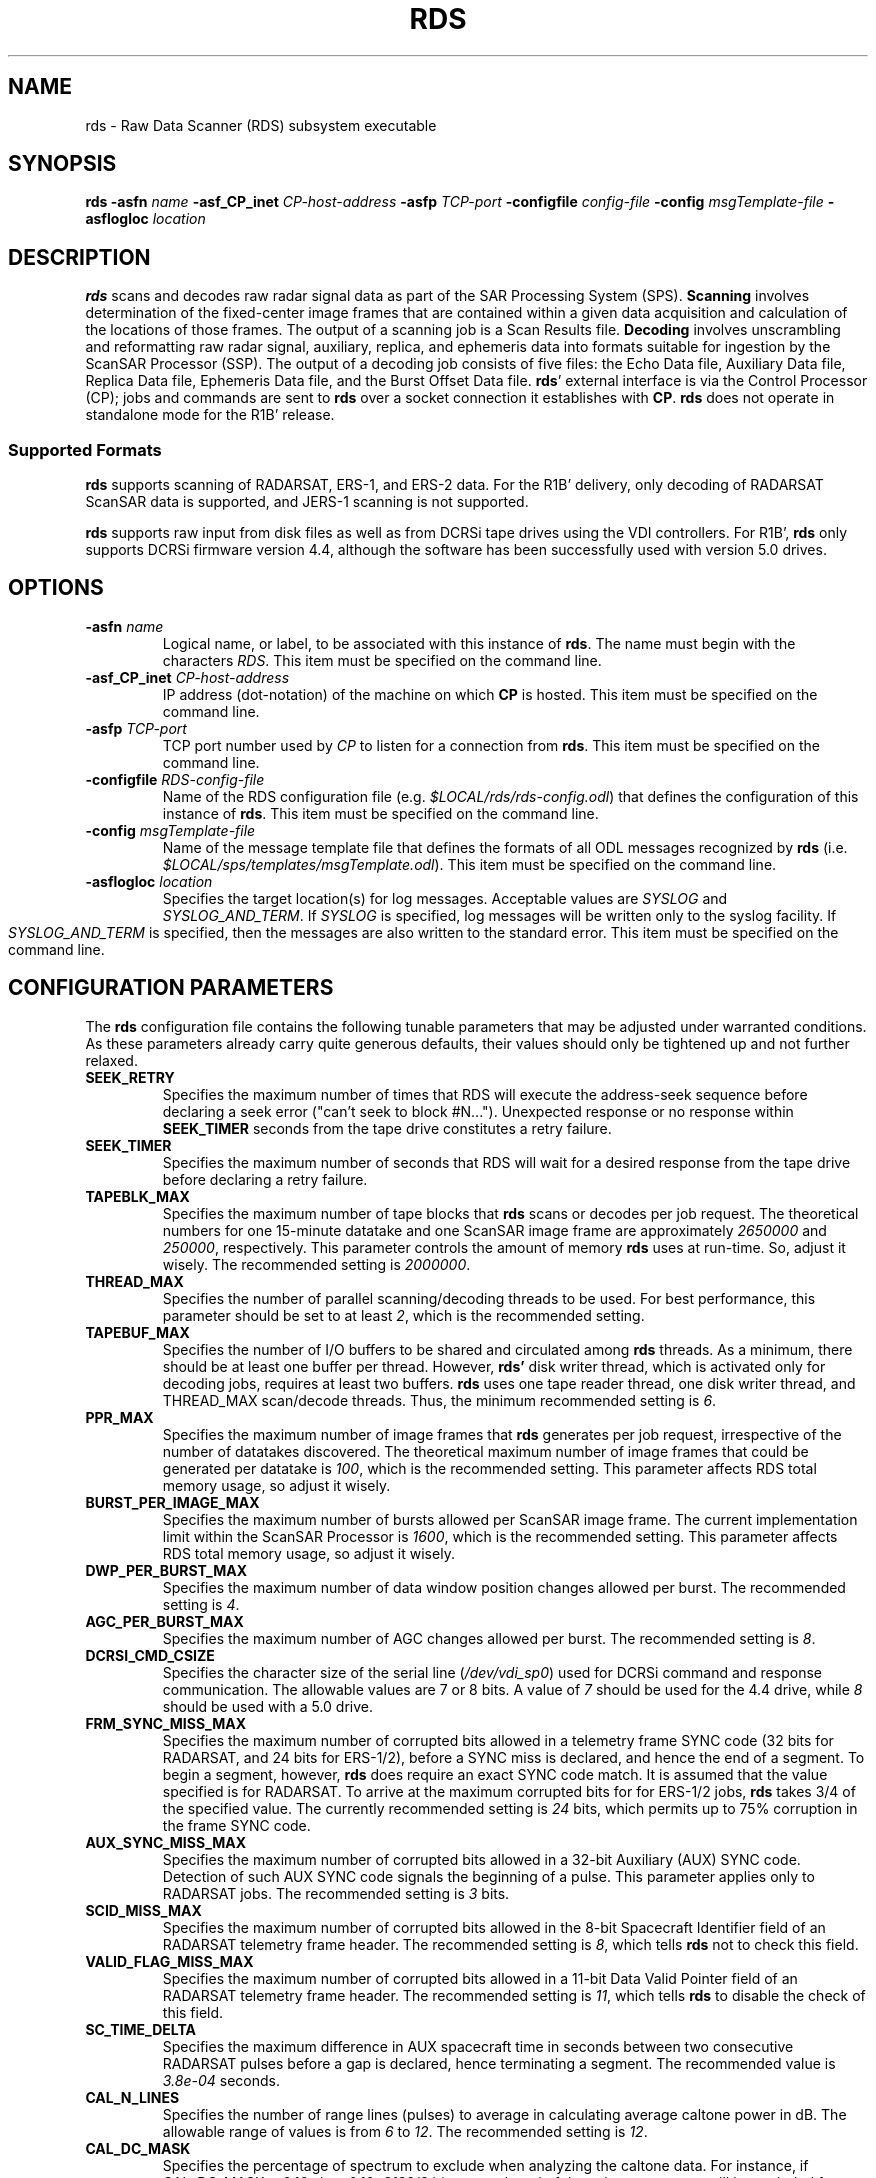 .pl 66
.\"
.\"  @(#)rds.man	1.5 96/07/19 11:52:39
.\"
.TH RDS 1 "29 April 1996" "ASF SPS Release 1B'" "ASF USER COMMANDS"
.SH NAME
rds \- Raw Data Scanner (RDS) subsystem executable
.SH SYNOPSIS
.B rds
.B -asfn
.I name
.B -asf_CP_inet
.I CP-host-address
.B -asfp
.I TCP-port
.B -configfile
.I config-file
.B -config
.I msgTemplate-file
.B -asflogloc
.I location
.SH "DESCRIPTION"
.B rds
scans and decodes raw radar signal data as part of the SAR Processing
System (SPS).
.B Scanning
involves determination of the fixed-center image frames that are contained
within a given data acquisition and calculation of the locations of those
frames.  The output of a scanning job is a Scan Results file.
.B Decoding
involves unscrambling and reformatting raw radar signal, auxiliary,
replica, and ephemeris data into formats suitable for ingestion by the ScanSAR
Processor (SSP).
The output of a decoding job consists of five files: the Echo Data
file, Auxiliary Data file, Replica Data file, Ephemeris Data file, and the
Burst Offset Data file.  \fBrds\fP' external interface is via the Control
Processor (CP); jobs and commands are sent to \fBrds\fP over a socket
connection it establishes with \fBCP\fP.
.B rds
does not operate in standalone mode for the R1B' release.

.SS "Supported Formats"
.B rds
supports scanning of RADARSAT, ERS-1, and ERS-2 data.
For the R1B'
delivery, only decoding of RADARSAT ScanSAR data is supported, and JERS-1
scanning is not supported.

.B rds
supports raw input from disk files as well as from DCRSi tape drives
using the VDI controllers.  For R1B', \fBrds\fP only supports DCRSi firmware
version 4.4, although the software has been successfully used with version
5.0 drives.
.SH OPTIONS
.IP "\fB\-asfn\fP \fIname\fP"
Logical name, or label, to be associated with this instance of \fBrds\fP.
The name must begin with the characters \fIRDS\fR.
This item must be specified on the command line.
.IP "\fB\-asf_CP_inet\fP \fICP-host-address\fP"
IP address (dot-notation) of the machine on which \fBCP\fP is hosted.
This item must be specified on the command line.
.IP "\fB\-asfp\fP \fITCP-port\fP"
TCP port number used by \fICP\fR to listen for a connection from \fBrds\fP.
This item must be specified on the command line.
.IP "\fB\-configfile\fP \fIRDS-config-file\fP"
Name of the RDS configuration file (e.g. \fI$LOCAL/rds/rds-config.odl\fR)
that defines the configuration of this instance of \fBrds\fP.
This item must be specified on the command line.
.IP "\fB\-config\fP \fImsgTemplate-file\fP"
Name of the message template file that defines the formats of all ODL
messages recognized by \fBrds\fP
(i.e. \fI$LOCAL/sps/templates/msgTemplate.odl\fP).
This item must be specified on the command line.
.IP "\fB\-asflogloc\fP \fIlocation\fP"
Specifies the target location(s) for log messages.  Acceptable values
are \fISYSLOG\fR and \fISYSLOG_AND_TERM\fR.  If \fISYSLOG\fR is specified,
log messages will be written only to the syslog facility.  If
\fISYSLOG_AND_TERM\fR is specified, then the messages are also written
to the standard error.
This item must be specified on the command line.

.SH "CONFIGURATION PARAMETERS"
The \fBrds\fP configuration file contains the following tunable parameters
that may be adjusted under warranted conditions.  As these parameters
already carry quite generous defaults, their values should only be tightened
up and not further relaxed.
.IP "\fBSEEK_RETRY\fP"
Specifies the maximum number of times that RDS will execute the address-seek
sequence before declaring a seek error ("can't seek to block #N...").
Unexpected response or no response within \fBSEEK_TIMER\fP seconds from the
tape drive constitutes a retry failure.
.IP "\fBSEEK_TIMER\fP"
Specifies the maximum number of seconds that RDS will wait for a desired 
response from the tape drive before declaring a retry failure.
.IP "\fBTAPEBLK_MAX\fP"
Specifies the maximum number of tape blocks that \fBrds\fP scans or decodes
per job request.  The theoretical numbers for one 15-minute datatake and
one ScanSAR image frame are approximately \fI2650000\fR and \fI250000\fR,
respectively.  This parameter controls the amount of memory \fBrds\fP uses
at run-time. So, adjust it wisely. The recommended setting is \fI2000000\fR.
.IP "\fBTHREAD_MAX\fP"
Specifies the number of parallel scanning/decoding threads to be used.
For best performance, this parameter should be set to at least \fI2\fR,
which is the recommended setting.
.IP "\fBTAPEBUF_MAX\fP"
Specifies the number of I/O buffers to be shared and circulated among \fBrds\fP
threads.  As a minimum, there should be at least one buffer per thread.
However, \fBrds'\fP disk writer thread, which is activated only for decoding
jobs, requires at least two buffers.
\fBrds\fP uses one tape reader thread, one
disk writer thread, and THREAD_MAX scan/decode threads.  Thus, the minimum 
recommended setting is \fI6\fR.
.IP "\fBPPR_MAX\fP"
Specifies the maximum number of image frames that \fBrds\fP generates per 
job request, irrespective of the number of datatakes discovered.
The theoretical maximum number of image frames that could be generated
per datatake is \fI100\fR, which is the recommended setting.  This parameter
affects RDS total memory usage, so adjust it wisely.
.IP "\fBBURST_PER_IMAGE_MAX\fP"
Specifies the maximum number of bursts allowed per ScanSAR image frame.
The current implementation limit within the ScanSAR Processor is \fI1600\fR,
which is the recommended setting.  This parameter affects RDS total 
memory usage, so adjust it wisely.
.IP "\fBDWP_PER_BURST_MAX\fP"
Specifies the maximum number of data window position changes allowed per
burst.  The recommended setting is \fI4\fR.
.IP "\fBAGC_PER_BURST_MAX\fP"
Specifies the maximum number of AGC changes allowed per burst.
The recommended setting is \fI8\fR.
.IP "\fBDCRSI_CMD_CSIZE\fP"
Specifies the character size of the serial line (\fI/dev/vdi_sp0\fR)
used for DCRSi
command and response communication.  The allowable values are 7 or 8 bits.
A value of \fI7\fR should be used for the 4.4 drive, while \fI8\fR should
be used with a 5.0 drive.
.IP "\fBFRM_SYNC_MISS_MAX\fP"
Specifies the maximum number of corrupted bits allowed in a telemetry
frame SYNC code (32 bits for RADARSAT, and 24 bits for ERS-1/2), before a
SYNC miss is declared, and hence the end of a segment.  To begin a segment,
however, \fBrds\fP does require an exact SYNC code match.  It is assumed that
the value specified is for RADARSAT.  To arrive at the maximum corrupted bits
for for ERS-1/2 jobs, \fBrds\fP takes 3/4 of the specified value.  
The currently recommended setting is \fI24\fR bits, which permits up to 75%
corruption in the frame SYNC code.
.IP "\fBAUX_SYNC_MISS_MAX\fP"
Specifies the maximum number of corrupted bits allowed in a 32-bit Auxiliary
(AUX) SYNC code.  Detection of such AUX SYNC code signals the beginning of a
pulse.  This parameter applies only to RADARSAT jobs.  The recommended
setting is \fI3\fR bits.
.IP "\fBSCID_MISS_MAX\fP"
Specifies the maximum number of corrupted bits allowed in the 8-bit Spacecraft
Identifier field of an RADARSAT telemetry frame header.  The recommended
setting is \fI8\fR, which tells \fBrds\fP not to check this field.
.IP "\fBVALID_FLAG_MISS_MAX\fP"
Specifies the maximum number of corrupted bits allowed in a 11-bit Data Valid
Pointer field of an RADARSAT telemetry frame header.  The recommended
setting is \fI11\fR, which tells \fBrds\fP to disable the check of this field.
.IP "\fBSC_TIME_DELTA\fP"
Specifies the maximum difference in AUX spacecraft time in seconds between two
consecutive RADARSAT pulses before a gap is declared, hence terminating a
segment.  The recommended value is \fI3.8e-04\fR seconds.
.IP "\fBCAL_N_LINES\fP"
Specifies the number of range lines (pulses) to average in calculating average
caltone power in dB.  The allowable range of values is from \fI6\fR to \fI12\fR.
The recommended setting is \fI12\fR.
.IP "\fBCAL_DC_MASK\fP"
Specifies the percentage of spectrum to exclude when analyzing the caltone
data.  For instance, if CAL_DC_MASK = \fI0.10\fR, then 0.10*8192/2 bins at each
end of the caltone spectrum will be excluded from the average caltone power
calculation.  The allowable range is from \fI0.03\fR to \fI0.10\fR.
The recommended setting is \fI0.10\fR.
.IP "\fBCAL_THRESHOLD_RATIO\fP"
Specifies the cutoff ratio (s/m) of the standard deviation of the spectrum to
the mean, i.e., if s/m > CAL_THRESHOLD_RATIO, then \fBrds\fP
includes the range line
(pulse) in consideration in the average caltone power calculation; otherwise
\fBrds\fP excludes it.  The recommended value is \fI2.0\fP.
.\".SH "RETURN VALUE"

.SH MESSAGES
This section describes the error messages that are most likely encountered
during normal operation, beginning first with the most frequently occurred
errors observed during RDS development and testing.
Following each error message is a brief explanation of possible causes and 
recommended actions.
Debugging messages, which are quietly logged and which may be 
viewed using the
.B log_browser
utility, are also covered here.
.B rds
uses the \fIlocal4\fR syslog facility.
.IP "\fBCan't seek to block #N\fP"
There are several causes for this error. (1) The most likely is the
DCRSi tape drive simply can't go to this location because the tape medium 
itself is bad or there was no data recorded about this location.  To confirm
this, look at the RDS debug log for the DCRSi response to each play command 
\fI;PL AN;\fR, where \fIN\fR denotes the starting block address to seek.
If the 
\fIDL\fR string immediately before the last \fIDS\fR response contains a
non-zero address other than the specified address, 
then indeed this is the problem.
The recommended action in this case is to change the datatake's start address.
However, if the \fIDL\fR string is \fIDL B-00000000,00000000000\fR, then
the Error Correction Unit (ECC) is either disconnected from the DCRSi or not
powered on.  (2) Otherwise, \fBrds\fP' pre-programmed response wait time,
which is currently 90 seconds per command issued to the DCRSi,
may be too short.  
\fBrds\fP will issue the \fIPL\fR command twice and wait 90 seconds each
time for the desired response.  It is possible, though unlikely, 
that \fBrds\fP will time
out after 2 attempts without the tape drive reaching the desired location.
To confirm this scenario, look again at the last \fIDS\fR response
received from 
the DCRSi.  If it is not \fIDS C022\fR, \fIDS 4011\fR, or \fIDS 4000\fR,
then the tape drive is still trying to go to that location.
(3) Finally, the cause may be as silly as the DCRSi drive itself
is not powered-on or its cable connection is broken.  This problem
can be quicly identified by examining the DCRSi response to the \fIPL\fR
command.  If there is no response, then it is very likely that this is 
the cause of the error. (4) Otherwise, if the response appears to be 
undecipherable, random characters, then the problem is likely caused
by the mismatch betwen the DCRSi switch settings and the RDS
configuration parameter \fBDCRSI_CMD_CSIZE\fP.  The two must agree.
.IP "\fBScan results file created but no image frames generated\fP"
There are three possible causes for this error.  (1) The most obvious is 
the area scanned simply does not contain any data of desired mode. (2)
Another cause may be that the job was not set up with the
correct and/or consistent reference data such as statevector, 
time correlation and/or GHA correction.  This problem may be confirmed by 
examining RDS debug log.  If the log file showed errors like
"Pulse YYYY-DDDTHH:MM:SS.UUUUUU too far away"
or "get_dops() failed in {near|mid|far} range" for this job, then 
definitely, at least one of the aforementioned data elements is
incorrect or at the least inconsistent with the data found.
(3) And last but not unlikely reason is there is just not enough data for
\fBrds\fP to produce one of the fixed-center frames.  \fBrds\fP does not
generate partial image frame.  Recommended action is 
to double-check the tape mounted and the area scanned.  
Ascertain that the setup or configuration parameters agree with those 
reported for this downlink.
.IP "\fBTape label mismatch\fP"
The tape label specified in the job request does not match with what 
recorded about the scanned area on the mounted tape.  Recomended action is to
make sure that (1) the correct tape was mounted, (2) the tape area scanned
does have some recorded label that matched with what specified in 
the job request.  Recommended action here is to look in RDS debug log for the
response string \fIDU R-\fR or \fIDU F-\fR that followed the \fIPL\fR command.
What immediately follows the 5 characters "\fIDU R-\fR" (or "\fIDU F-\fR") and
comes before the ";" is the recorded user data.  Check to see if this
recorded user data contains a substring that exactly matched the label text
specified in the job request.  If not, modify the job parameter.
.IP "\fBNo tape in drive\fP"
If for any reason \fBrds\fP failed to receive a valid response for the \fIPL\fR
command, it will issue a \fIDF\fR command to see whether the tape
tape was mounted properly.  If there is no response or the response indicates
that the current tape footage is anything other than non-zero,
\fBrds\fP will automatically assume that the tape is not mounted.  However, if
visual inspection showed otherwise,
check the Error Correction (ECC) Unit.  Make sure it is powered on. 
.IP "\fBNo memory for RDS_t object\fP"
This error message is generated only if \fBrds\fP failed to initialize itself
during start-up.
(1) Often, this is indicative of the existence of either some zombie or 
unterminated memory-hogged processes in the system such as \fBrds\fP at the 
time of startup.  Recommended action is to determine what that process
is and manually kill it.  Then restart \fBrds\fP.  (2) Otherwise, the problem
may be caused by improper setting of some RDS configuration parameters, which 
can result in excessive memory allocation.  Double-check all the parameters
in RDS configuration file and restart \fBrds\fP.
.IP "\fBToo many tape blocks\fP"
The total number of tape blocks requested to process exceeds the limit 
set by the RDS configurable parameter \fBTAPEBLK_MAX\fP.  To proceed with
this job, modify the parameter accordingly using an editor,
reset \fBrds\fP through CP, and then resubmit the job.
.IP "\fBInvalid or missing BODY.START_BLOCK\fP"
Check the datatake's starting tape address.  It must be a positive integer,
i.e., strictly greater than 0.  If not, modify the address and then resubmit
the job.
.IP "\fBInvalid or missing BODY.END_BLOCK\fP"
Check the datatake's end tape address.  It must be a positive integer
greater than or equal to the starting tape address.  If not, modify the 
address.  Then, resubmit the job.
.IP "\fBCan't create <filename>: <error reason>\fP"
\fBrds\fP was unable to create its output file because of some error.
The cause of the error should be self-explanatory from the message text.
The common cause is lack of write permission or privilege.
.IP "\fBCan't write to <filename>: <error reason>\fP"
\fBrds\fP was unable to write to its output file for some reasons.
The cause of the error should be self-explanatory from the message text.
Common causes are the disk filesystem full and permission denied.
.IP "\fBCan't rename <filename>: <error reason>\fP"
This error occurs only during the \fIclean-up\fR phase of error proccesing,
where \fBrds\fP was unable to save its intermediate output files to the
specified directory for post-mortem analysis.  Check the write permission
of the directory and make sure that it is writeable by \fBrds\fP.
Then, manually move the file yourself.
.IP "\fBCan't delete <filename>: <error reason>\fP"
This error occurs only during the \fIclean-up\fR phase of error processing,
where \fBrds\fP was unable to remove its intermediate output file after it
has successfully copied to the specified directory area.
Recommended action here is to manually delete the intermediate file yourself.
.IP "\fBInvalid or no response to 'RS'\fP"
There are two possible causes for this error.  First, (1) the most likely one
is the DCRSi drive was not powered on or its connection to the host was
broken.  To confirm, look in RDS debug log for the DCRSi response to the 
\fIRS\fR command.  If there is no response, then it is very likely that this is
the cause. (2) Otherwise, if the response appears to be an undecipherable, 
random stream of characters, then the serial control line to the DCRSi drive
was not initialized properly by \fBrds\fP due to the mismatch between 
the DCRSi switch setting and the configuration parameter \fBDCRSI_CMD_CSIZE\fP.
Make sure that the two match.
.IP "\fBSTATE_VECTOR_DATA.TIME must be <= BODY.START_TIME\fP"
The reference statevector time specified in the job request must be the
same or before the datatake's start time. Though theoretically possible,
\fBrds\fP does not backward propagate the initial reference statevector.
The recommendation here is change the datatake's start time.
.SH DCRSi COMMANDS & RESPONSES
This section lists all of the DCRSi command sequences sent to and 
response patterns expected back from the DCRSi by \fBrds\fP.
They are listed in order of usage.  Each command sequence is actually
transmitted with enclosing semicolons.  The response string
received must contain all of the expected patterns and in the correct order 
before the response is considered valid and complete and, if any, before the 
next command sequence is sent.
If there is more than one expected, the response patterns are shown
separated by commas.  If only one of the patterns expected, they are shown
separated by vertical bars.  Braces are used to delineate the descriptive
text only, not part of transmission.
The exact commands transmitted are shown highlighted in the left column, 
whereas the responses expected are shown underlined.
.TP 15
.B RS
{\fIRevision\fR, {{\fIDS 4000\fR} | {\fIDS 4011\fR}}}
.TP
.B EE;PD
\fI**\fR
.TP
.B PL A1234567
{\fIDL B-1234567\fR, {\fIDS C022\fR | {\fIDS 4011\fR}}
.TP
.B DU
{{\fIDU R-\fR{label}\fI;*\fR} | {\fIDU F-\fR{label}\fI;*\fR}}
.TP
.B DF
{\fIDF 1234\fR}
.TP
.B SL
{{\fIDS 4011\fR} | {\fIDS 4000\fR}}
.TP
.B MD;UL
\fI*\fR
.TP 0
where \fB1234567\fP and \fI1234\fR denote the starting address to 
playback and the current tape footage, respectively.
.SH DCRSi VERIFICATION 
To ensure data integrity and output consistency from the DCRSi drive,
the following verification procedure should be performed at some 
self-established confidence interval.  We recommend every other 
day to start.  The procedure is simple and should take only few minutes
to complete.  Have RDS perform at least one scan of a known good tape area
and compare its new output against an existing, already established,
good scan results file.  If there is any difference, then it is probably about
time to recalibrate the DCRSi drive and/or the Error Correction Unit.
.\" Induce a page break here.
.SH ""
.SH ""
.SH ""
.SH ENVIRONMENT
The environment variable ASF should be set to \fI/ASF/XXX\fR,
where \fIXXX\fR is the name
of the directory corresponding to the software release being used, e.g.,
\fIR1BP\fR for the R1B' delivery.

Similarly, the environment variable LOCAL should be set to \fI/LOCAL/XXX\fR,
where \fIXXX\fR equals \fIR1BP\fR for the R1B' delivery.

If either ASF or LOCAL is not set, \fBrds\fP prints an error message and exits.

.SH FILES
.PD 0
.TP 27
.B $LOCAL/rds/rds-config.odl
File containing configurable parameters for \fBrds\fP.  Please see the
\fBCONFIGURATION PARAMETERS\fP section for details on the parameters.
.TP
.B $LOCAL/sps/templates/msgTemplate.odl
Name of the message template file that defines the formats of all ODL
messages recognized by \fBrds\fP
(i.e., \fI$LOCAL/sps/templates/msgTemplate.odl\fP).
.TP
.B /dev/vdi
Data interface to the DCRSi drive
.TP
.B /dev/vdi_sp0
(Serial) control interface to the DCRSi drive
.SH "SEE ALSO"
CP(1), CP_scan_qc(1), log_browser(1), taperead(1)

.\".SH NOTES
.SH REFERENCES
\fIRaw Data Scanner Software Operator's Manual\fR, JPL D-13577, Version 1.0,
May 1996.

\fIPlanetary Data System Standards Reference\fR, Part 2,
Version 3.0, JPL D-7669, November 1992.  This document contains
information about ODL (Object Description Language) syntax; both
the RDS configuration file and message template are written in ODL.

.\".SH CAVEATS
.\".SH DIAGNOSTICS
.\"all the possible error messages the program can print out, and
.\"what they mean.
.\".SH BUGS
.\".SH RESTRICTIONS
.\"bugs you don't plan to fix :-)
.SH AUTHOR
T. Truong
.\" .SH HISTORY
.\" programs derived from other sources sometimes have this.

.SH CREDITS
This software was developed as part of the Raw Data Scanner Subsystem
of the Alaska SAR Facility at the University of Alaska, Fairbanks.
